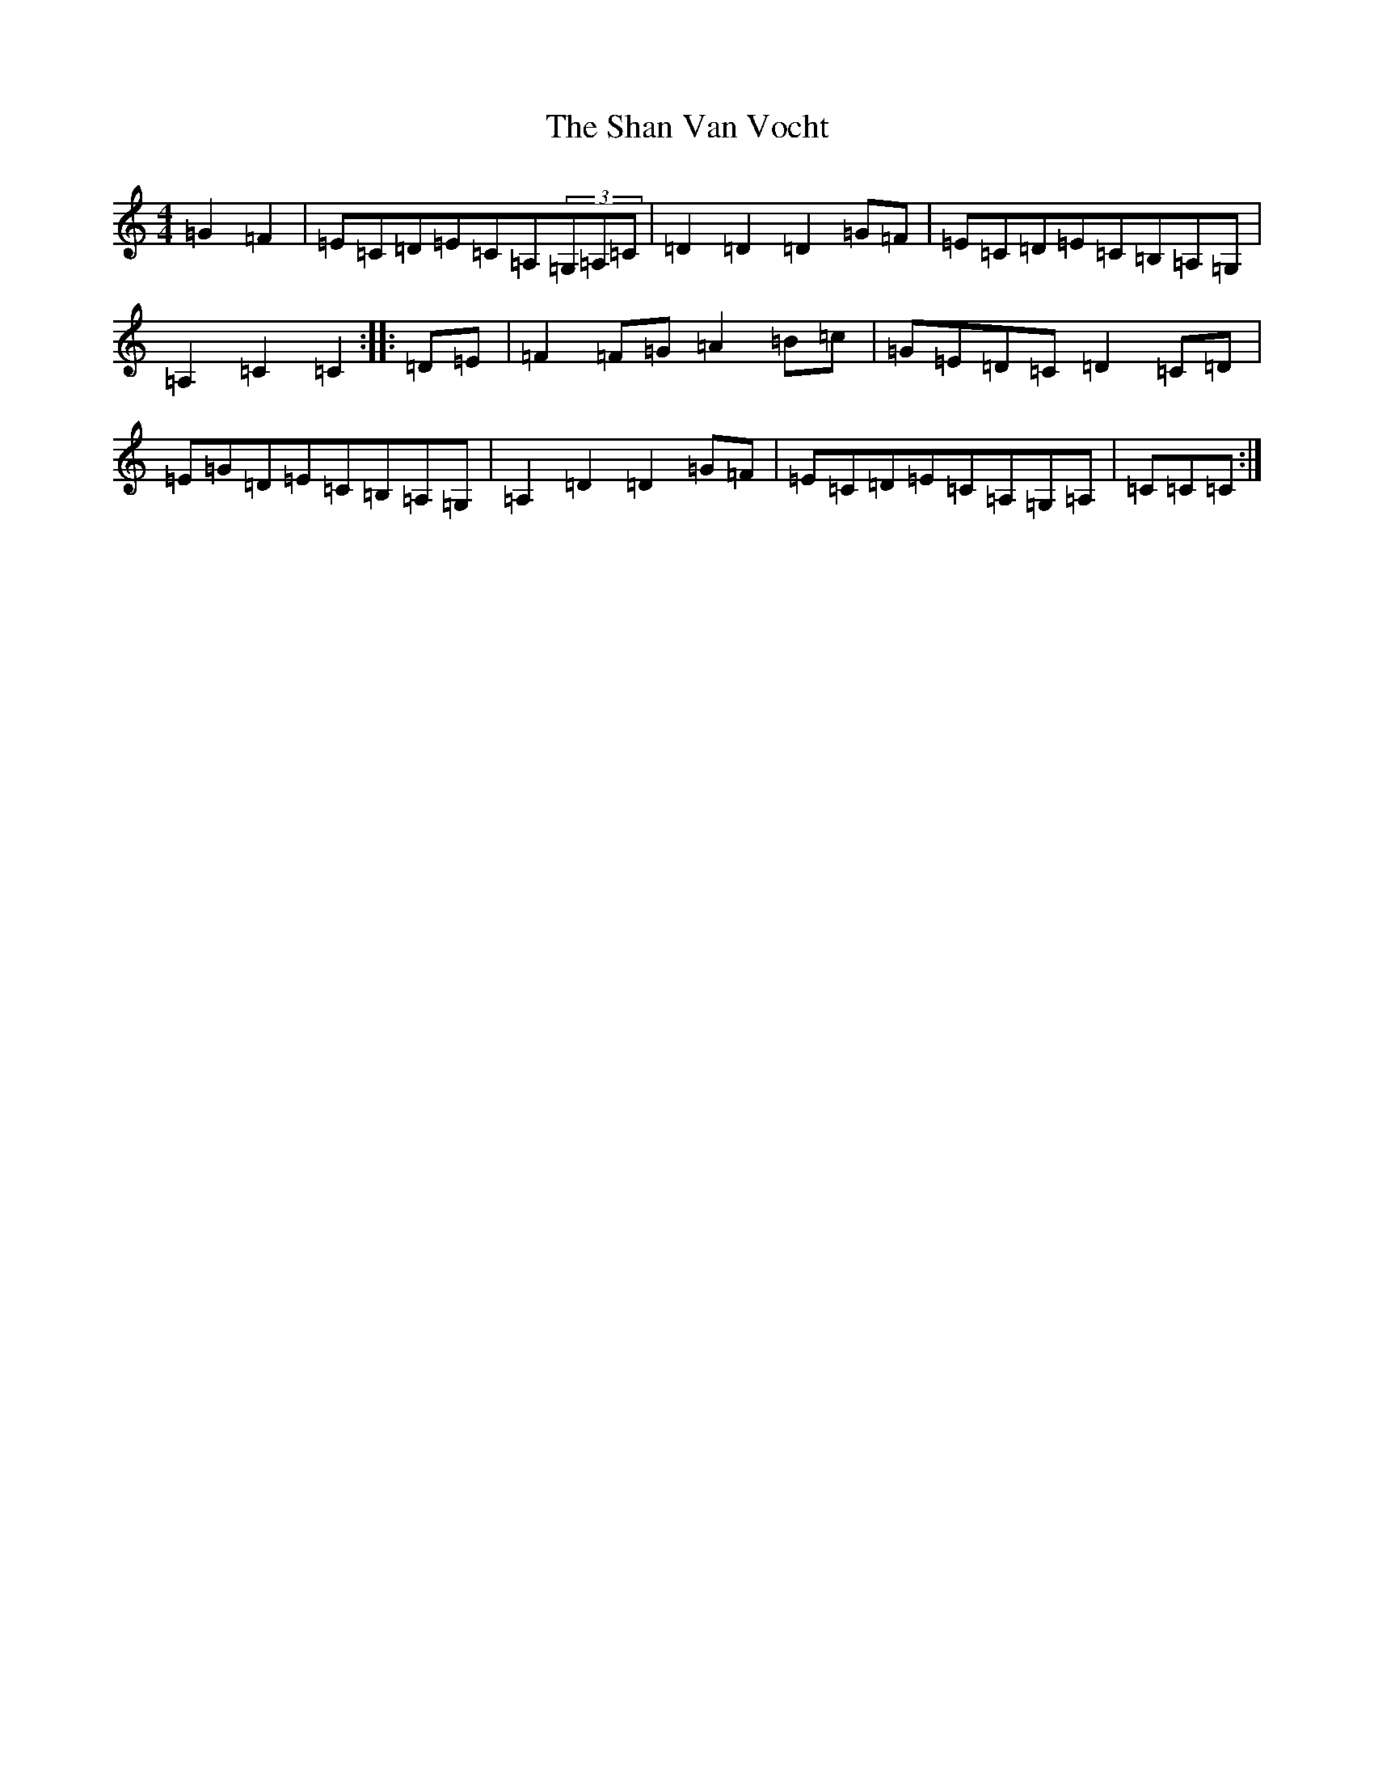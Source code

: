 X: 19211
T: Shan Van Vocht, The
S: https://thesession.org/tunes/8825#setting8825
Z: G Major
R: reel
M: 4/4
L: 1/8
K: C Major
=G2=F2|=E=C=D=E=C=A,(3=G,=A,=C|=D2=D2=D2=G=F|=E=C=D=E=C=B,=A,=G,|=A,2=C2=C2:||:=D=E|=F2=F=G=A2=B=c|=G=E=D=C=D2=C=D|=E=G=D=E=C=B,=A,=G,|=A,2=D2=D2=G=F|=E=C=D=E=C=A,=G,=A,|=C=C=C:|